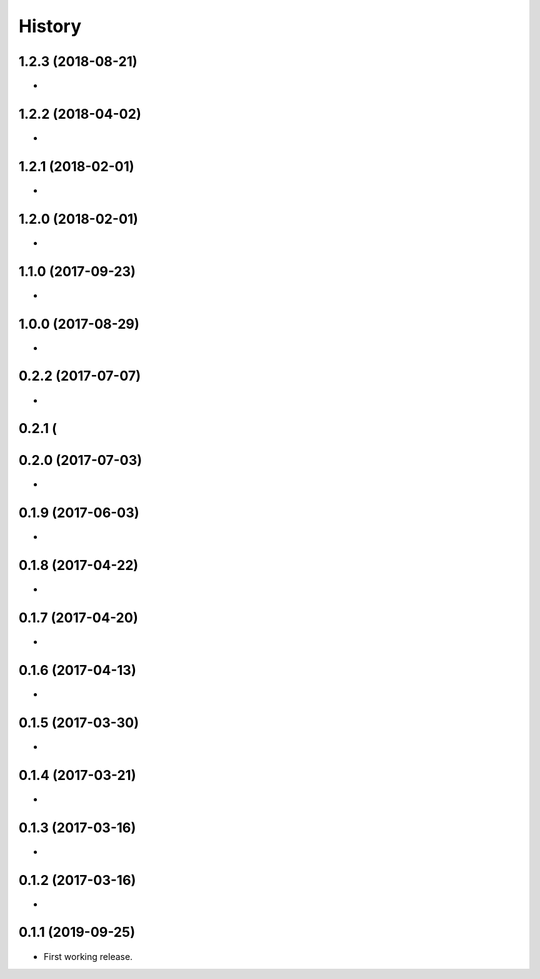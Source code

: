 History
=======

1.2.3 (2018-08-21)
------------------

* 

1.2.2 (2018-04-02)
------------------

* 


1.2.1 (2018-02-01)
------------------

* 


1.2.0 (2018-02-01)
------------------

* 

1.1.0 (2017-09-23)
------------------

* 

1.0.0 (2017-08-29)
------------------

* 

0.2.2 (2017-07-07)
------------------

* 

0.2.1 (
------------------


0.2.0 (2017-07-03)
------------------

* 


0.1.9 (2017-06-03)
------------------

* 

0.1.8 (2017-04-22)
-------------------

* 


0.1.7 (2017-04-20)
-------------------

*


0.1.6 (2017-04-13)
-------------------

* 


0.1.5 (2017-03-30)
-------------------

*


0.1.4 (2017-03-21)
-------------------

* 


0.1.3 (2017-03-16)
------------------

* 

0.1.2 (2017-03-16)
------------------

* 


0.1.1 (2019-09-25)
------------------

* First working release.

